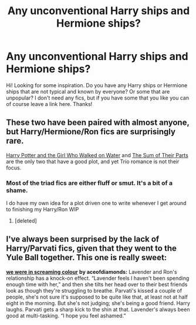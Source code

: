 #+TITLE: Any unconventional Harry ships and Hermione ships?

* Any unconventional Harry ships and Hermione ships?
:PROPERTIES:
:Author: beniciodelgulag
:Score: 5
:DateUnix: 1615571755.0
:DateShort: 2021-Mar-12
:FlairText: Request
:END:
Hi! Looking for some inspiration. Do you have any Harry ships or Hermione ships that are not typical and known by everyone? Or some that are unpopular? I don't need any fics, but if you have some that you like you can of course leave a link here. Thanks!


** These two have been paired with almost anyone, but Harry/Hermione/Ron fics are surprisingly rare.

[[https://www.fanfiction.net/s/12076771/1/Harry-Potter-and-the-Girl-Who-Walked-on-Water][Harry Potter and the Girl Who Walked on Water]] and [[https://archiveofourown.org/works/6334630/chapters/14514247?view_adult=true][The Sum of Their Parts]] are the only two that have a good plot, and yet Trio romance is not their focus.
:PROPERTIES:
:Author: InquisitorCOC
:Score: 3
:DateUnix: 1615572812.0
:DateShort: 2021-Mar-12
:END:

*** Most of the triad fics are either fluff or smut. It's a bit of a shame.

I do have my own idea for a plot driven one to write whenever I get around to finishing my Harry/Ron WIP
:PROPERTIES:
:Author: Bleepbloopbotz2
:Score: 2
:DateUnix: 1615575153.0
:DateShort: 2021-Mar-12
:END:

**** [deleted]
:PROPERTIES:
:Score: 1
:DateUnix: 1615575573.0
:DateShort: 2021-Mar-12
:END:


** I've always been surprised by the lack of Harry/Parvati fics, given that they went to the Yule Ball together. This one is really sweet:

[[https://archiveofourown.org/works/7613224][*we were in screaming colour*]] *by aceofdiamonds:* Lavender and Ron's relationship has a knock-on effect. “Lavender feels I haven't been spending enough time with her,” and then she tilts her head over to their best friends look as though they're struggling to breathe. Parvati's kissed a couple of people, she's not sure it's supposed to be quite like that, at least not at half eight in the morning. But she's not judging; she's being a good friend. Harry laughs. Parvati gets a sharp kick to the shin at that. Lavender's always been good at multi-tasking. “I hope you feel ashamed.”
:PROPERTIES:
:Author: pomegranate17
:Score: 1
:DateUnix: 1615598201.0
:DateShort: 2021-Mar-13
:END:
